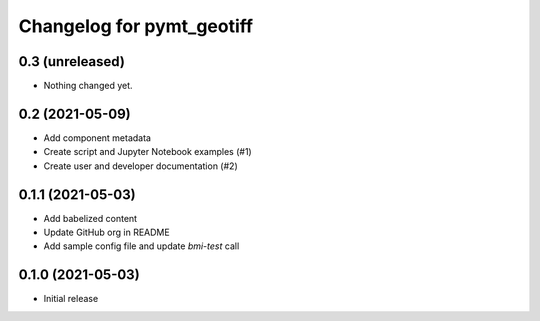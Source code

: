 Changelog for pymt_geotiff
==========================

0.3 (unreleased)
----------------

- Nothing changed yet.


0.2 (2021-05-09)
----------------

- Add component metadata
- Create script and Jupyter Notebook examples (#1)
- Create user and developer documentation (#2)


0.1.1 (2021-05-03)
------------------

- Add babelized content
- Update GitHub org in README
- Add sample config file and update `bmi-test` call


0.1.0 (2021-05-03)
------------------

- Initial release

